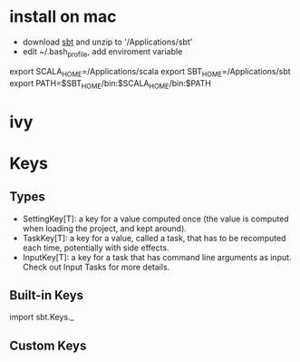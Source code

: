 #+STARTUP: showall

* install on mac
- download [[http://www.scala-sbt.org/download.html][sbt]] and unzip to '/Applications/sbt'
- edit ~/.bash_profile, add enviroment variable
#+START_EXAMPLE
export SCALA_HOME=/Applications/scala
export SBT_HOME=/Applications/sbt
export PATH=$SBT_HOME/bin:$SCALA_HOME/bin:$PATH
#+END_EXAMPLE

* ivy

* Keys
** Types
- SettingKey[T]: a key for a value computed once (the value is computed when loading the project, and kept around).
- TaskKey[T]: a key for a value, called a task, that has to be recomputed each time, potentially with side effects.
- InputKey[T]: a key for a task that has command line arguments as input. Check out Input Tasks for more details.
** Built-in Keys
import sbt.Keys._
** Custom Keys

 
